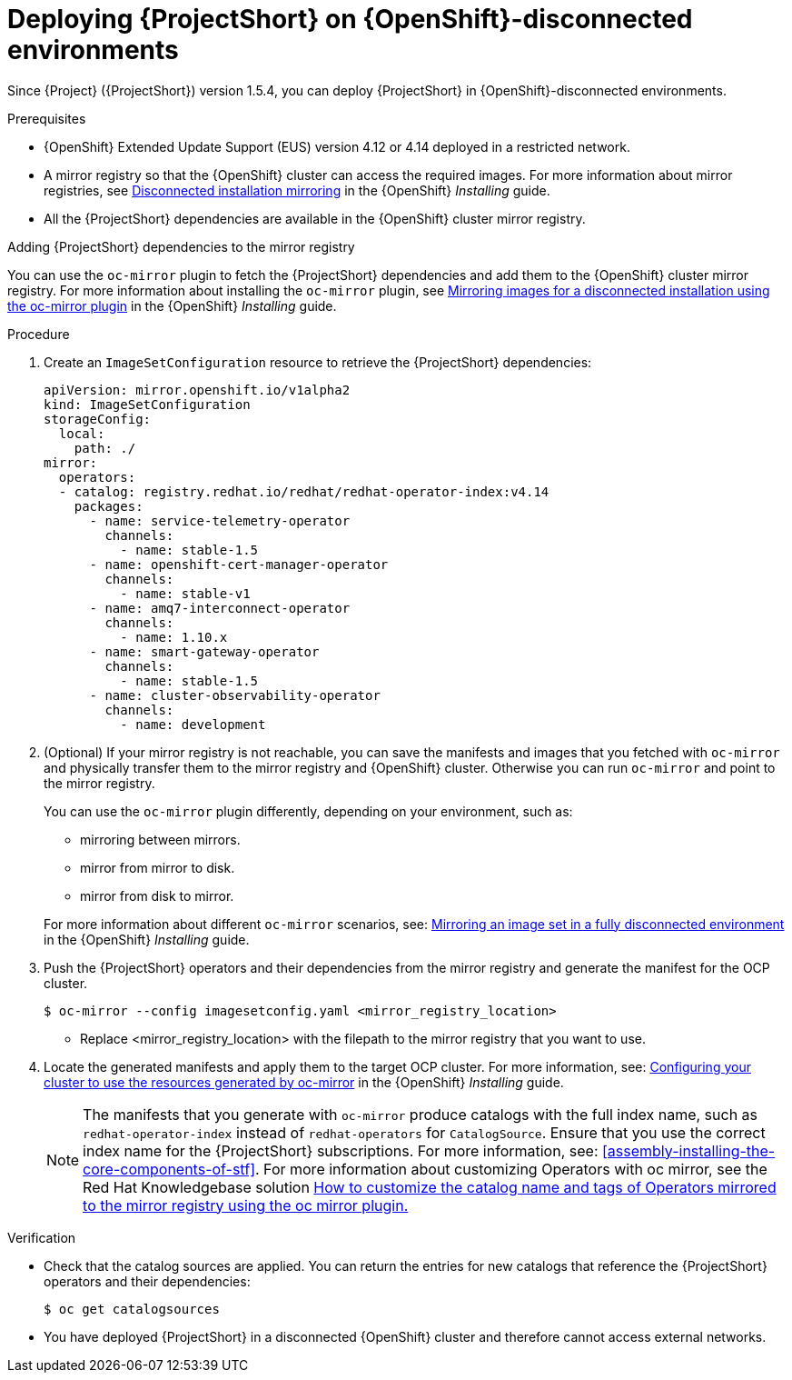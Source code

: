 

[id="deploying-stf-on-openshift-disconnected-environments_{context}"]
= Deploying {ProjectShort} on {OpenShift}-disconnected environments

[role="_abstract"]
Since {Project} ({ProjectShort}) version 1.5.4, you can deploy {ProjectShort} in {OpenShift}-disconnected environments.

.Prerequisites

* {OpenShift} Extended Update Support (EUS) version 4.12 or 4.14 deployed in a restricted network.
* A mirror registry so that the {OpenShift} cluster can access the required images. For more information about mirror registries, see link:https://access.redhat.com/documentation/en-us/openshift_container_platform/{NextSupportedOpenShiftVersion}/html/installing/disconnected-installation-mirroring[Disconnected installation mirroring] in the {OpenShift} _Installing_ guide.
* All the {ProjectShort} dependencies are available in the {OpenShift} cluster mirror registry. 

.Adding {ProjectShort} dependencies to the mirror registry

You can use the `oc-mirror` plugin to fetch the {ProjectShort} dependencies and add them to the {OpenShift} cluster mirror registry. For more information about installing the `oc-mirror` plugin, see link:https://access.redhat.com/documentation/en-us/openshift_container_platform/{NextSupportedOpenShiftVersion}/html-single/installing/index#installing-mirroring-disconnected[Mirroring images for a disconnected installation using the oc-mirror plugin] in the {OpenShift} _Installing_ guide.


.Procedure

. Create an `ImageSetConfiguration` resource to retrieve the {ProjectShort} dependencies:

+
[source,yaml,options="nowrap",role="white-space-pre"]
----
apiVersion: mirror.openshift.io/v1alpha2
kind: ImageSetConfiguration
storageConfig:
  local:
    path: ./
mirror:
  operators:
  - catalog: registry.redhat.io/redhat/redhat-operator-index:v4.14
    packages:
      - name: service-telemetry-operator
        channels:
          - name: stable-1.5
      - name: openshift-cert-manager-operator
        channels:
          - name: stable-v1
      - name: amq7-interconnect-operator
        channels:
          - name: 1.10.x
      - name: smart-gateway-operator
        channels:
          - name: stable-1.5
      - name: cluster-observability-operator
        channels:
          - name: development
----


. (Optional) If your mirror registry is not reachable, you can save the manifests and images that you fetched with `oc-mirror` and physically transfer them to the mirror registry and {OpenShift} cluster. Otherwise you can run `oc-mirror` and point to the mirror registry.  

+
You can use the `oc-mirror` plugin differently, depending on your environment, such as:

* mirroring between mirrors.
* mirror from mirror to disk.
* mirror from disk to mirror.

+
For more information about different `oc-mirror` scenarios, see: link:https://access.redhat.com/documentation/en-us/openshift_container_platform/{NextSupportedOpenShiftVersion}/html/installing/disconnected-installation-mirroring#mirroring-image-set-full[Mirroring an image set in a fully disconnected environment] in the {OpenShift} _Installing_ guide.


. Push the {ProjectShort} operators and their dependencies from the mirror registry and generate the manifest for the OCP cluster.

+
[source,bash,options="nowrap",role="white-space-pre"]
----
$ oc-mirror --config imagesetconfig.yaml <mirror_registry_location>
----

+
* Replace <mirror_registry_location> with the filepath to the mirror registry that you want to use.

+
. Locate the generated manifests and apply them to the target OCP cluster. For more information, see: link:https://access.redhat.com/documentation/en-us/openshift_container_platform/{NextSupportedOpenShiftVersion}/html/installing/disconnected-installation-mirroring#oc-mirror-updating-cluster-manifests_installing-mirroring-disconnected[Configuring your cluster to use the resources generated by oc-mirror] in the {OpenShift} _Installing_ guide.

+
NOTE: The manifests that you generate with `oc-mirror` produce catalogs with the full index name, such as `redhat-operator-index` instead of `redhat-operators` for `CatalogSource`. Ensure that you use the correct index name for the {ProjectShort}  subscriptions. For more information, see: xref:assembly-installing-the-core-components-of-stf[]. For more information about customizing Operators with oc mirror, see the Red Hat Knowledgebase solution link:https://access.redhat.com/solutions/7016714[How to customize the catalog name and tags of Operators mirrored to the mirror registry using the oc mirror plugin.] 





////
[role="_additional-resources"]
.Next steps

* Continue to install {ProjectShort} as in a non-restricted network environment.
////

.Verification

* Check that the catalog sources are applied. You can return the entries for new catalogs that reference the {ProjectShort} operators and their dependencies:

+
[source,bash,options="nowrap",role="white-space-pre"]
----
$ oc get catalogsources
----

* You have deployed {ProjectShort} in a disconnected {OpenShift} cluster and therefore cannot access external networks.

